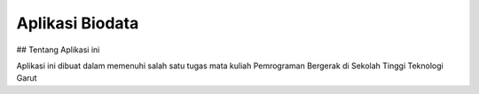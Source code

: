 ################
Aplikasi Biodata
################

## Tentang Aplikasi ini

Aplikasi ini dibuat dalam memenuhi salah satu tugas mata kuliah Pemrograman Bergerak di Sekolah Tinggi Teknologi Garut

